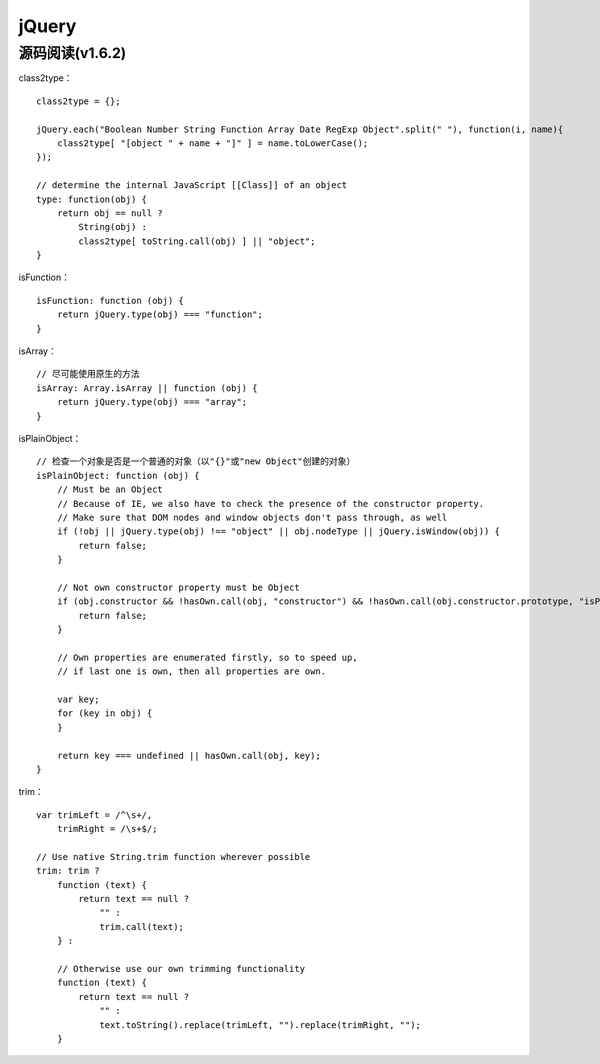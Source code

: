 jQuery
============

源码阅读(v1.6.2)
-----------------

class2type： ::

    class2type = {};
    
    jQuery.each("Boolean Number String Function Array Date RegExp Object".split(" "), function(i, name){
        class2type[ "[object " + name + "]" ] = name.toLowerCase();
    });

    // determine the internal JavaScript [[Class]] of an object
    type: function(obj) {
        return obj == null ?
            String(obj) :
            class2type[ toString.call(obj) ] || "object";
    }


isFunction： ::

    isFunction: function (obj) {
        return jQuery.type(obj) === "function";
    }

isArray： ::

    // 尽可能使用原生的方法
    isArray: Array.isArray || function (obj) {
        return jQuery.type(obj) === "array";
    }

isPlainObject： ::

    // 检查一个对象是否是一个普通的对象（以"{}"或"new Object"创建的对象）
    isPlainObject: function (obj) {
        // Must be an Object
        // Because of IE, we also have to check the presence of the constructor property.
        // Make sure that DOM nodes and window objects don't pass through, as well
        if (!obj || jQuery.type(obj) !== "object" || obj.nodeType || jQuery.isWindow(obj)) {
            return false;
        }

        // Not own constructor property must be Object
        if (obj.constructor && !hasOwn.call(obj, "constructor") && !hasOwn.call(obj.constructor.prototype, "isPrototypeOf")) {
            return false;
        }

        // Own properties are enumerated firstly, so to speed up,
        // if last one is own, then all properties are own.
        
        var key;
        for (key in obj) {
        }

        return key === undefined || hasOwn.call(obj, key);
    }

trim： ::

    var trimLeft = /^\s+/,
        trimRight = /\s+$/;

    // Use native String.trim function wherever possible
    trim: trim ?
        function (text) {
            return text == null ?
                "" :
                trim.call(text);
        } :

        // Otherwise use our own trimming functionality
        function (text) {
            return text == null ?
                "" :
                text.toString().replace(trimLeft, "").replace(trimRight, "");
        }
